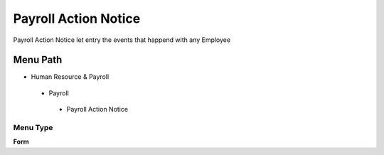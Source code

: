 
.. _functional-guide/menu/payrollactionnotice:

=====================
Payroll Action Notice
=====================

Payroll Action Notice let entry the events that happend with any Employee

Menu Path
=========


* Human Resource & Payroll

 * Payroll

  * Payroll Action Notice

Menu Type
---------
\ **Form**\ 

